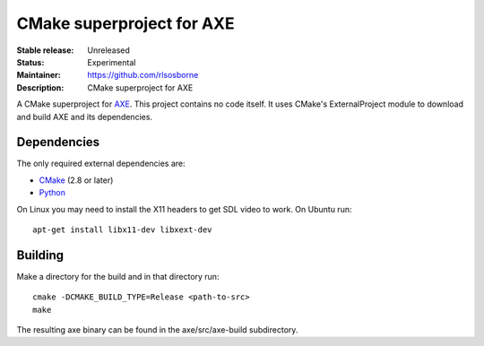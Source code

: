 CMake superproject for AXE
..........................

:Stable release: Unreleased

:Status: Experimental

:Maintainer: https://github.com/rlsosborne

:Description: CMake superproject for AXE

A CMake superproject for AXE_. This project contains no code itself. It uses
CMake's ExternalProject module to download and build AXE and its
dependencies.

Dependencies
============

The only required external dependencies are:

* CMake_ (2.8 or later)
* Python_

On Linux you may need to install the X11 headers to get SDL video to work. On Ubuntu run::

  apt-get install libx11-dev libxext-dev

Building
========

Make a directory for the build and in that directory run::

  cmake -DCMAKE_BUILD_TYPE=Release <path-to-src>
  make

The resulting axe binary can be found in the axe/src/axe-build subdirectory.

.. _AXE: https://github.com/rlsosborne/tool_axe
.. _CMake: http://www.cmake.org
.. _Python: http://www.python.org
